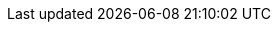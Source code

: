 :icons:
:experimental:
:toc: macro
:toc-title:
:imagesdir: images
:kebab: Options menu image:kebab.png[title="Options menu"]
:prewrap!:
:mtv-short: MTV
:mtv-full: Migration Toolkit for Virtualization
:mtv-first: {mtv-full} ({mtv-short})
:mtv-version: 2.0
:virt: OpenShift Virtualization
:ocp: OpenShift Container Platform
:ocp-version: 4.6